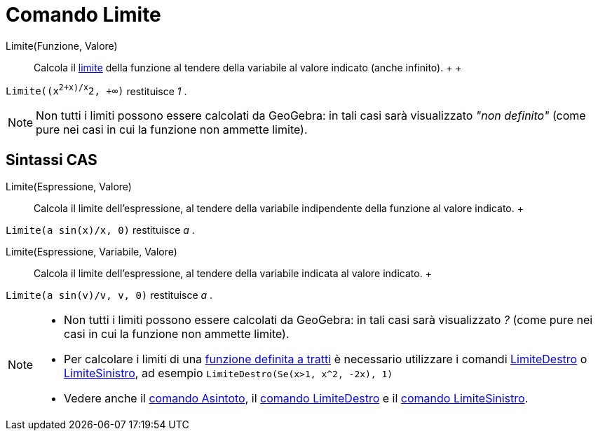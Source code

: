 = Comando Limite

Limite(Funzione, Valore)::
  Calcola il http://en.wikipedia.org/wiki/it:Limite_di_una_funzione[limite] della funzione al tendere della variabile al
  valore indicato (anche infinito).
  +
  +

[EXAMPLE]

====

`Limite((x^2+x)/x^2, +∞)` restituisce _1_ .

====

[NOTE]

====

Non tutti i limiti possono essere calcolati da GeoGebra: in tali casi sarà visualizzato _"non definito"_ (come
pure nei casi in cui la funzione non ammette limite).

====

== [#Sintassi_CAS]#Sintassi CAS#

Limite(Espressione, Valore)::
  Calcola il limite dell'espressione, al tendere della variabile indipendente della funzione al valore indicato.
  +

[EXAMPLE]

====

`Limite(a sin(x)/x, 0)` restituisce _a_ .

====

Limite(Espressione, Variabile, Valore)::
  Calcola il limite dell'espressione, al tendere della variabile indicata al valore indicato.
  +

[EXAMPLE]

====

`Limite(a sin(v)/v, v, 0)` restituisce _a_ .

====

[NOTE]

====

* Non tutti i limiti possono essere calcolati da GeoGebra: in tali casi sarà visualizzato _?_ (come pure nei casi in cui
la funzione non ammette limite).
* Per calcolare i limiti di una xref:/commands/Comando_Se.adoc[funzione definita a tratti] è necessario utilizzare i
comandi xref:/commands/Comando_LimiteDestro.adoc[LimiteDestro] o
xref:/commands/Comando_LimiteSinistro.adoc[LimiteSinistro], ad esempio `LimiteDestro(Se(x>1, x^2, -2x), 1)`
* Vedere anche il xref:/commands/Comando_Asintoto.adoc[comando Asintoto], il
xref:/commands/Comando_LimiteDestro.adoc[comando LimiteDestro] e il xref:/commands/Comando_LimiteSinistro.adoc[comando
LimiteSinistro].

====
